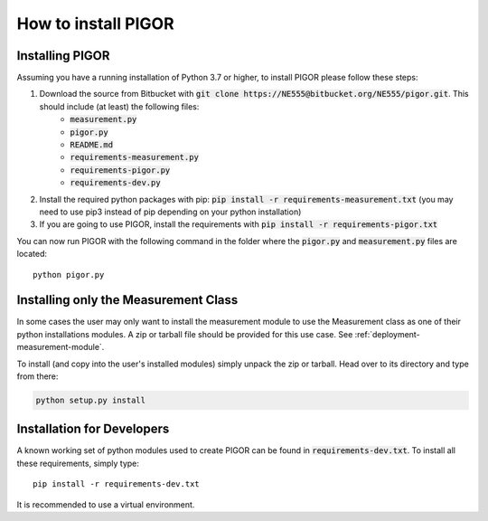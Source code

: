 How to install PIGOR
====================


Installing PIGOR
----------------

Assuming you have a running installation of Python 3.7 or higher, to install PIGOR please follow these steps:

1. Download the source from Bitbucket with :code:`git clone https://NE555@bitbucket.org/NE555/pigor.git`. This should include (at least) the following files:
    - :code:`measurement.py`
    - :code:`pigor.py`
    - :code:`README.md`
    - :code:`requirements-measurement.py`
    - :code:`requirements-pigor.py`
    - :code:`requirements-dev.py`
2. Install the required python packages with pip: :code:`pip install -r requirements-measurement.txt` (you may need to use pip3 instead of pip depending on your python installation)
3. If you are going to use PIGOR, install the requirements with :code:`pip install -r requirements-pigor.txt`

You can now run PIGOR with the following command in the folder where the :code:`pigor.py` and :code:`measurement.py` files are located::

    python pigor.py


Installing only the Measurement Class
-------------------------------------

In some cases the user may only want to install the measurement module to use the Measurement class as one of their python installations modules. A zip or tarball file should be provided for this use case. See :ref:`deployment-measurement-module`.

To install (and copy into the user's installed modules) simply unpack the zip or tarball. Head over to its directory and type from there:

.. code-block:: bash

    python setup.py install


Installation for Developers
---------------------------

A known working set of python modules used to create PIGOR can be found in :code:`requirements-dev.txt`. To install all these requirements, simply type::

    pip install -r requirements-dev.txt

It is recommended to use a virtual environment.